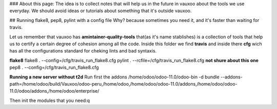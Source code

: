 ### About this page:
The idea is to collect notes that will help us in the future in vauxoo about the tools we use everyday.
We should avoid ideas or tutorials about something that it's outside vauxoo.

## Running flake8, pep8, pylint with a config file
Why? because sometimes you need it, and it's faster than waiting for travis.

Let us remember that vauxoo has **amintainer-quality-tools** that(as it's name stablishes) is a collection of tools that help us to certify a certain degree of cohesion among all the code.
Inside this folder we find **travis** and inside there **cfg** wich has all the configurations standard for cheking lints and bad syntaxis.

**flake8**
flake8 . --config=/cfg/travis_run_flake8.cfg
pylint . --rcfile=/cfg/travis_run_flake8.cfg **not shure about this one**
pep8 . --config=/cfg/travis_run_flake8.cfg


**Running a new server without t2d**
Run first the addons
/home/odoo/odoo-11.0/odoo-bin -d bundle --addons-path=/home/odoo/build/Vauxoo/odoo-peru,/home/odoo,/home/odoo/odoo-11.0/addons,/home/odoo/odoo-11.0/odoo/addons,/home/odoo/enterprise/

Then init the modules that you need:q
